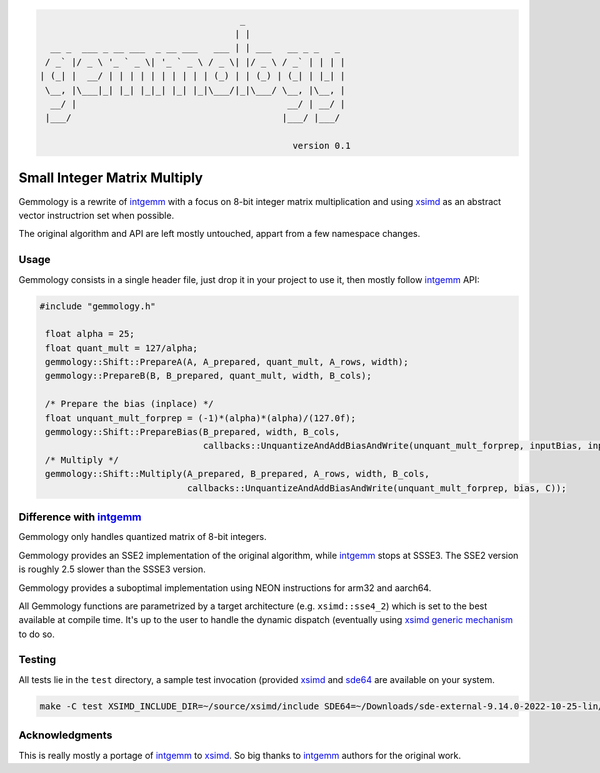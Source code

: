.. code::

                                          _
                                         | |
      __ _  ___ _ __ ___  _ __ ___   ___ | | ___   __ _ _   _
     / _` |/ _ \ '_ ` _ \| '_ ` _ \ / _ \| |/ _ \ / _` | | | |
    | (_| |  __/ | | | | | | | | | | (_) | | (_) | (_| | |_| |
     \__, |\___|_| |_| |_|_| |_| |_|\___/|_|\___/ \__, |\__, |
      __/ |                                        __/ | __/ |
     |___/                                        |___/ |___/

                                                    version 0.1

Small Integer Matrix Multiply
=============================

Gemmology is a rewrite of `intgemm <https://github.com/kpu/intgemm>`_ with a focus
on 8-bit integer matrix multiplication and using
`xsimd <https://github.com/QuantStack/xsimd>`_ as an abstract vector instructrion
set when possible.

The original algorithm and API are left mostly untouched, appart from a few
namespace changes.

Usage
-----

Gemmology consists in a single header file, just drop it in your project to use
it, then mostly follow `intgemm`_ API:

.. code:: c++

   #include "gemmology.h"

    float alpha = 25;
    float quant_mult = 127/alpha;
    gemmology::Shift::PrepareA(A, A_prepared, quant_mult, A_rows, width);
    gemmology::PrepareB(B, B_prepared, quant_mult, width, B_cols);

    /* Prepare the bias (inplace) */
    float unquant_mult_forprep = (-1)*(alpha)*(alpha)/(127.0f);
    gemmology::Shift::PrepareBias(B_prepared, width, B_cols,
                                  callbacks::UnquantizeAndAddBiasAndWrite(unquant_mult_forprep, inputBias, inputBias));
    /* Multiply */
    gemmology::Shift::Multiply(A_prepared, B_prepared, A_rows, width, B_cols,
                               callbacks::UnquantizeAndAddBiasAndWrite(unquant_mult_forprep, bias, C));

Difference with `intgemm`_
--------------------------

Gemmology only handles quantized matrix of 8-bit integers.

Gemmology provides an SSE2 implementation of the original algorithm, while
`intgemm`_ stops at SSSE3. The SSE2 version is
roughly 2.5 slower than the SSSE3 version.

Gemmology provides a suboptimal implementation using NEON instructions for
arm32 and aarch64.

All Gemmology functions are parametrized by a target architecture (e.g.
``xsimd::sse4_2``) which is set to the best available at compile time. It's up
to the user to handle the dynamic dispatch (eventually using `xsimd generic
mechanism <https://xsimd.readthedocs.io/en/latest/api/dispatching.html>`_ to do so.

Testing
-------

All tests lie in the ``test`` directory, a sample test invocation (provided
`xsimd`_ and `sde64
<https://www.intel.fr/content/www/fr/fr/download/684897/intel-software-development-emulator.html>`_
are available on your system.

.. code::

   make -C test XSIMD_INCLUDE_DIR=~/source/xsimd/include SDE64=~/Downloads/sde-external-9.14.0-2022-10-25-lin/sde64

Acknowledgments
---------------

This is really mostly a portage of `intgemm`_ to `xsimd`_. So big thanks to
`intgemm`_ authors for the original work.
